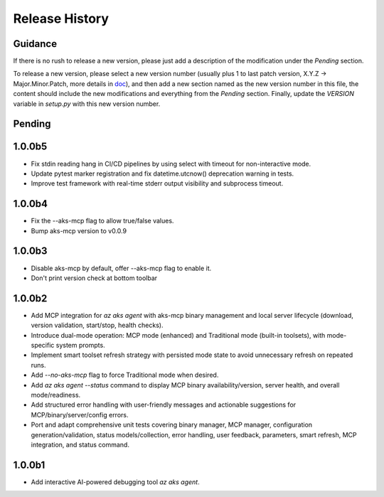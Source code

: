 .. :changelog:

Release History
===============

Guidance
++++++++
If there is no rush to release a new version, please just add a description of the modification under the *Pending* section.

To release a new version, please select a new version number (usually plus 1 to last patch version, X.Y.Z -> Major.Minor.Patch, more details in `\doc <https://semver.org/>`_), and then add a new section named as the new version number in this file, the content should include the new modifications and everything from the *Pending* section. Finally, update the `VERSION` variable in `setup.py` with this new version number.

Pending
+++++++

1.0.0b5
+++++++
* Fix stdin reading hang in CI/CD pipelines by using select with timeout for non-interactive mode.
* Update pytest marker registration and fix datetime.utcnow() deprecation warning in tests.
* Improve test framework with real-time stderr output visibility and subprocess timeout.

1.0.0b4
+++++++
* Fix the --aks-mcp flag to allow true/false values.
* Bump aks-mcp version to v0.0.9

1.0.0b3
+++++++
* Disable aks-mcp by default, offer --aks-mcp flag to enable it.
* Don't print version check at bottom toolbar


1.0.0b2
+++++++

* Add MCP integration for `az aks agent` with aks-mcp binary management and local server lifecycle (download, version validation, start/stop, health checks).
* Introduce dual-mode operation: MCP mode (enhanced) and Traditional mode (built-in toolsets), with mode-specific system prompts.
* Implement smart toolset refresh strategy with persisted mode state to avoid unnecessary refresh on repeated runs.
* Add `--no-aks-mcp` flag to force Traditional mode when desired.
* Add `az aks agent --status` command to display MCP binary availability/version, server health, and overall mode/readiness.
* Add structured error handling with user-friendly messages and actionable suggestions for MCP/binary/server/config errors.
* Port and adapt comprehensive unit tests covering binary manager, MCP manager, configuration generation/validation, status models/collection, error handling, user feedback, parameters, smart refresh, MCP integration, and status command.

1.0.0b1
+++++++
* Add interactive AI-powered debugging tool `az aks agent`.
